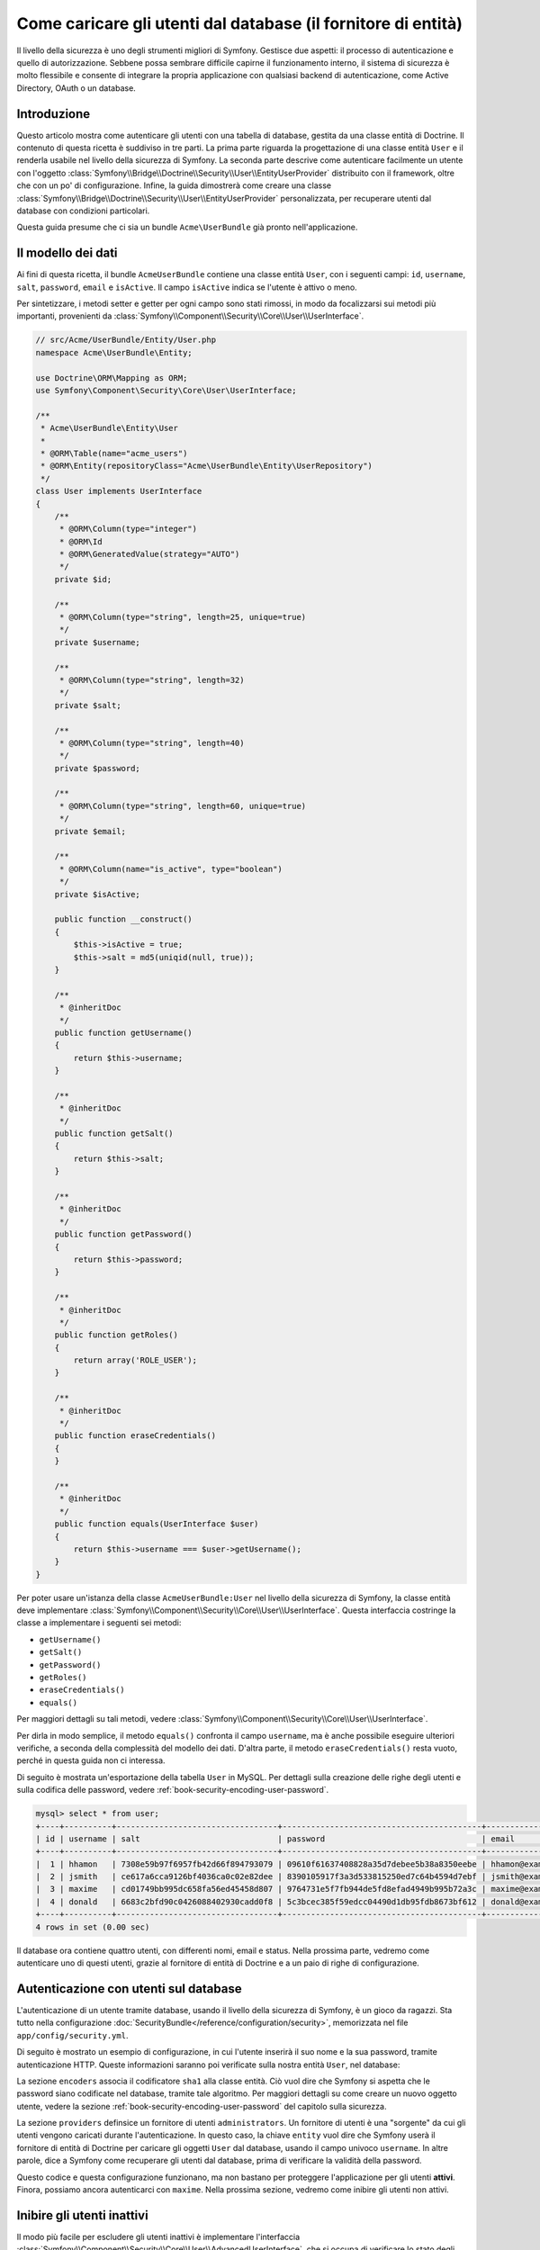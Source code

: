 .. index::
   single: Sicurezza; Fornitore di utenti
   single: Sicurezza; Fornitore di entità

Come caricare gli utenti dal database (il fornitore di entità)
==============================================================

Il livello della sicurezza è uno degli strumenti migliori di Symfony. Gestisce due
aspetti: il processo di autenticazione e quello di autorizzazione. Sebbene possa
sembrare difficile capirne il funzionamento interno, il sistema di sicurezza è
molto flessibile e consente di integrare la propria applicazione con qualsiasi
backend di autenticazione, come Active Directory, OAuth o un database.

Introduzione
------------

Questo articolo mostra come autenticare gli utenti con una tabella di database,
gestita da una classe entità di Doctrine. Il contenuto di questa ricetta è suddiviso
in tre parti. La prima parte riguarda la progettazione di una classe entità ``User``
e il renderla usabile nel livello della sicurezza di Symfony. La seconda parte
descrive come autenticare facilmente un utente con l'oggetto
:class:`Symfony\\Bridge\\Doctrine\\Security\\User\\EntityUserProvider` distribuito
con il framework, oltre che con un po' di configurazione.
Infine, la guida dimostrerà come creare una classe
:class:`Symfony\\Bridge\\Doctrine\\Security\\User\\EntityUserProvider` personalizzata,
per recuperare utenti dal database con condizioni particolari.

Questa guida presume che ci sia un bundle ``Acme\UserBundle`` già pronto
nell'applicazione.

Il modello dei dati
-------------------

Ai fini di questa ricetta, il bundle ``AcmeUserBundle`` contiene una classe
entità ``User``, con i seguenti campi: ``id``, ``username``, ``salt``,
``password``, ``email`` e ``isActive``. Il campo ``isActive`` indica se l'utente
è attivo o meno.

Per sintetizzare, i metodi setter e getter per ogni campo sono stati rimossi, in
modo da focalizzarsi sui metodi più importanti, provenienti da
:class:`Symfony\\Component\\Security\\Core\\User\\UserInterface`.

.. code-block:: php

    // src/Acme/UserBundle/Entity/User.php
    namespace Acme\UserBundle\Entity;

    use Doctrine\ORM\Mapping as ORM;
    use Symfony\Component\Security\Core\User\UserInterface;

    /**
     * Acme\UserBundle\Entity\User
     *
     * @ORM\Table(name="acme_users")
     * @ORM\Entity(repositoryClass="Acme\UserBundle\Entity\UserRepository")
     */
    class User implements UserInterface
    {
        /**
         * @ORM\Column(type="integer")
         * @ORM\Id
         * @ORM\GeneratedValue(strategy="AUTO")
         */
        private $id;

        /**
         * @ORM\Column(type="string", length=25, unique=true)
         */
        private $username;

        /**
         * @ORM\Column(type="string", length=32)
         */
        private $salt;

        /**
         * @ORM\Column(type="string", length=40)
         */
        private $password;

        /**
         * @ORM\Column(type="string", length=60, unique=true)
         */
        private $email;

        /**
         * @ORM\Column(name="is_active", type="boolean")
         */
        private $isActive;

        public function __construct()
        {
            $this->isActive = true;
            $this->salt = md5(uniqid(null, true));
        }

        /**
         * @inheritDoc
         */
        public function getUsername()
        {
            return $this->username;
        }

        /**
         * @inheritDoc
         */
        public function getSalt()
        {
            return $this->salt;
        }

        /**
         * @inheritDoc
         */
        public function getPassword()
        {
            return $this->password;
        }

        /**
         * @inheritDoc
         */
        public function getRoles()
        {
            return array('ROLE_USER');
        }

        /**
         * @inheritDoc
         */
        public function eraseCredentials()
        {
        }

        /**
         * @inheritDoc
         */
        public function equals(UserInterface $user)
        {
            return $this->username === $user->getUsername();
        }
    }

Per poter usare un'istanza della classe ``AcmeUserBundle:User`` nel livello della sicurezza
di Symfony, la classe entità deve implementare
:class:`Symfony\\Component\\Security\\Core\\User\\UserInterface`. Questa
interfaccia costringe la classe a implementare i seguenti sei metodi:

* ``getUsername()``
* ``getSalt()``
* ``getPassword()``
* ``getRoles()``
* ``eraseCredentials()``
* ``equals()``

Per maggiori dettagli su tali metodi, vedere :class:`Symfony\\Component\\Security\\Core\\User\\UserInterface`.

Per dirla in modo semplice, il metodo ``equals()`` confronta il campo ``username``,
ma è anche possibile eseguire ulteriori verifiche, a seconda della complessità del modello
dei dati. D'altra parte, il metodo ``eraseCredentials()`` resta vuoto, perché in questa
guida non ci interessa.

Di seguito è mostrata un'esportazione della tabella ``User`` in MySQL. Per dettagli sulla
creazione delle righe degli utenti e sulla codifica delle password, vedere :ref:`book-security-encoding-user-password`.

.. code-block:: text

    mysql> select * from user;
    +----+----------+----------------------------------+------------------------------------------+--------------------+-----------+
    | id | username | salt                             | password                                 | email              | is_active |
    +----+----------+----------------------------------+------------------------------------------+--------------------+-----------+
    |  1 | hhamon   | 7308e59b97f6957fb42d66f894793079 | 09610f61637408828a35d7debee5b38a8350eebe | hhamon@example.com |         1 |
    |  2 | jsmith   | ce617a6cca9126bf4036ca0c02e82dee | 8390105917f3a3d533815250ed7c64b4594d7ebf | jsmith@example.com |         1 |
    |  3 | maxime   | cd01749bb995dc658fa56ed45458d807 | 9764731e5f7fb944de5fd8efad4949b995b72a3c | maxime@example.com |         0 |
    |  4 | donald   | 6683c2bfd90c0426088402930cadd0f8 | 5c3bcec385f59edcc04490d1db95fdb8673bf612 | donald@example.com |         1 |
    +----+----------+----------------------------------+------------------------------------------+--------------------+-----------+
    4 rows in set (0.00 sec)

Il database ora contiene quattro utenti, con differenti nomi, email e status. Nella
prossima parte, vedremo come autenticare uno di questi utenti,
grazie al fornitore di entità di Doctrine e a un paio di righe di
configurazione.

Autenticazione con utenti sul database
--------------------------------------

L'autenticazione di un utente tramite database, usando il livello della sicurezza di
Symfony, è un gioco da ragazzi. Sta tutto nella configurazione
:doc:`SecurityBundle</reference/configuration/security>`, memorizzata nel file
``app/config/security.yml``.

Di seguito è mostrato un esempio di configurazione, in cui l'utente inserirà
il suo nome e la sua password, tramite autenticazione HTTP. Queste informazioni
saranno poi verificate sulla nostra entità ``User``, nel database:

.. configuration-block::

    .. code-block:: yaml

        # app/config/security.yml

        security:
            encoders:
                Acme\UserBundle\Entity\User:
                    algorithm:        sha1
                    encode_as_base64: false
                    iterations:       1

            role_hierarchy:
                ROLE_ADMIN:       ROLE_USER
                ROLE_SUPER_ADMIN: [ ROLE_USER, ROLE_ADMIN, ROLE_ALLOWED_TO_SWITCH ]

            providers:
                administrators:
                    entity: { class: AcmeUserBundle:User, property: username }

            firewalls:
                admin_area:
                    pattern:    ^/admin
                    http_basic: ~

            access_control:
                - { path: ^/admin, roles: ROLE_ADMIN }

La sezione ``encoders`` associa il codificatore ``sha1`` alla classe entità.
Ciò vuol dire che Symfony si aspetta che le password siano codificate nel
database, tramite tale algoritmo. Per maggiori dettagli su come creare un nuovo
oggetto utente, vedere la sezione
:ref:`book-security-encoding-user-password` del capitolo sulla sicurezza.

La sezione ``providers`` definsice un fornitore di utenti ``administrators``. Un
fornitore di utenti è una "sorgente" da cui gli utenti vengono caricati durante
l'autenticazione. In questo caso, la chiave ``entity`` vuol dire che Symfony userà
il fornitore di entità di Doctrine per caricare gli oggetti ``User`` dal database,
usando il campo univoco ``username``. In altre parole, dice a Symfony come recuperare
gli utenti dal database, prima di verificare la validità della password.

Questo codice e questa configurazione funzionano, ma non bastano per proteggere
l'applicazione per gli utenti **attivi**. Finora, possiamo ancora autenticarci
con ``maxime``. Nella prossima sezione, vedremo come inibire gli utenti non attivi.

Inibire gli utenti inattivi
---------------------------

Il modo più facile per escludere gli utenti inattivi è implementare l'interfaccia
:class:`Symfony\\Component\\Security\\Core\\User\\AdvancedUserInterface`,
che si occupa di verificare lo stato degli utenti.
L'interfaccia :class:`Symfony\\Component\\Security\\Core\\User\\AdvancedUserInterface`
estende :class:`Symfony\\Component\\Security\\Core\\User\\UserInterface`,
quindi occorre solo modificare l'interfaccia nella classe ``AcmeUserBundle:User``,
per poter beneficiare di comportamenti semplici e avanzati di autenticazione.

L'interfaccia :class:`Symfony\\Component\\Security\\Core\\User\\AdvancedUserInterface`
aggiunge altri quattro metodi, per validare lo stato degli utenti:

* ``isAccountNonExpired()`` verifica se l'utente è scaduto,
* ``isAccountNonLocked()`` verifica se l'utente è bloccato,
* ``isCredentialsNonExpired()`` verifica se la password dell'utente è
  scaduta,
* ``isEnabled()`` verifica se l'utente è abilitato

Per questo esempio, i primi tre metodi restituiranno ``true``, mentre il metodo
``isEnabled()`` restituire il valore booleano del campo  ``isActive``.

.. code-block:: php

    // src/Acme/UserBundle/Entity/User.php
    namespace Acme\Bundle\UserBundle\Entity;

    // ...
    use Symfony\Component\Security\Core\User\AdvancedUserInterface;

    // ...
    class User implements AdvancedUserInterface
    {
        // ...
        public function isAccountNonExpired()
        {
            return true;
        }

        public function isAccountNonLocked()
        {
            return true;
        }

        public function isCredentialsNonExpired()
        {
            return true;
        }

        public function isEnabled()
        {
            return $this->isActive;
        }
    }

Se proviamo ora ad autenticare ``maxime``, l'accesso sarà negato, perché questo
utente non è stato abilitato. La prossima parte analizzerà il modo
in cui scrivere fornitori di utenti personalizzati, per autenticare un utente
con il suo nome oppure con la sua email.

Autenticazione con un fornitore entità personalizzato
-----------------------------------------------------

Il passo successivo consisten nel consentire a un utente di autenticarsi con il suo nome
o con il suo indirizzo email, che sono entrambi unici nel database. Sfortunatamente, il
fornitore di entità nativo è in grado di gestire una sola proprietà per recuperare
l'utente dal database.

Per poterlo fare, creare un fornitore di entità personalizzato, che cerchi un utente il
cui nome *o* la cui email corrisponda al nome utente inserito. La buona notizia
è che un oggetto repository di Doctrine può agire da fornitore di entità, se 
implementa l'interfaccia
:class:`Symfony\\Component\\Security\\Core\\User\\UserProviderInterface`. Questa
interfaccia ha tre metodi da implementare: ``loadUserByUsername($username)``,
``refreshUser(UserInterface $user)`` e ``supportsClass($class)``. Per maggiori
dettagli, si veda :class:`Symfony\\Component\\Security\\Core\\User\\UserProviderInterface`.

Il codice successivo mostra l'implementazione di
:class:`Symfony\\Component\\Security\\Core\\User\\UserProviderInterface` nella classe
``UserRepository``::

    // src/Acme/UserBundle/Entity/UserRepository.php
    namespace Acme\UserBundle\Entity;

    use Symfony\Component\Security\Core\User\UserInterface;
    use Symfony\Component\Security\Core\User\UserProviderInterface;
    use Symfony\Component\Security\Core\Exception\UsernameNotFoundException;
    use Symfony\Component\Security\Core\Exception\UnsupportedUserException;
    use Doctrine\ORM\EntityRepository;
    use Doctrine\ORM\NoResultException;

    class UserRepository extends EntityRepository implements UserProviderInterface
    {
        public function loadUserByUsername($username)
        {
            $q = $this
                ->createQueryBuilder('u')
                ->where('u.username = :username OR u.email = :email')
                ->setParameter('username', $username)
                ->setParameter('email', $username)
                ->getQuery()
            ;

            try {
                // The Query::getSingleResult() method throws an exception
                // if there is no record matching the criteria.
                $user = $q->getSingleResult();
            } catch (NoResultException $e) {
                throw new UsernameNotFoundException(sprintf('Impossibile trovare un oggetto AcmeUserBundle:User identificato da "%s".', $username), null, 0, $e);
            }

            return $user;
        }

        public function refreshUser(UserInterface $user)
        {
            $class = get_class($user);
            if (!$this->supportsClass($class)) {
                throw new UnsupportedUserException(sprintf('Istanze di "%s" non supportate.', $class));
            }

            return $this->loadUserByUsername($user->getUsername());
        }

        public function supportsClass($class)
        {
            return $this->getEntityName() === $class || is_subclass_of($class, $this->getEntityName());
        }
    }

Per concludere l'implementazione, occorre modificare la configurazione del livello della
sicurezza, per dire a Symfony di usare il nuovo fornitore di entità personalizzato, al
posto del fornitore di entità generico di Doctrine. Lo si può fare facilmente, rimuovendo
il campo ``property`` nella sezione ``security.providers.administrators.entity``
del file ``security.yml``.

.. configuration-block::

    .. code-block:: yaml

        # app/config/security.yml
        security:
            # ...
            providers:
                administrators:
                    entity: { class: AcmeUserBundle:User }
            # ...

In questo modo, il livello della sicurezza userà un'istanza di ``UserRepository`` e
richiamerà il suo metodo ``loadUserByUsername()`` per recuperare un utente dal database,
sia che abbia inserito il suo nome utente che abbia inserito la sua email.

Gestire i ruoli nella base dati
-------------------------------

L'ultima parte della guida spiega come memorizzare e recuperare una lista di ruoli
da una base dati. Come già accennato, quando l'utente viene caricato, il metodo
``getRoles()`` restituisce un array di ruoli di sicurezza, che gli andrebbero assegnati.
Si possono caricare tali dati da qualsiasi posto, una lista predefinita usata per
ogni utente (p.e. ``array('ROLE_USER')``), un array di Doctrine chiamato
``roles``, oppure tramite una relazione di Doctrine, come vedremo in
questa sezione.

.. caution::

    In una configurazione tipica, si dovrebbe sempre restituire almeno un ruolo nel
    metodo``getRoles()``. Per convenzione, solitamente si restituisce un ruolo chiamato
    ``ROLE_USER``. Se non si restituisce alcun ruolo, l'utente potrebbe apparire come
    non autenticato.

In questo esempio, la classe entità ``AcmeUserBundle:User`` definisce una relazione
molti-a-molti con la classe entità ``AcmeUserBundle:Group``. Un utente può essere in
relazione con molti gruppi e un gruppo può essere composto da uno o più utenti.
Poiché un gruppo è anche un ruolo, il precedente metodo ``getRoles()`` ora restituisce
l'elenco dei gruppi correlati::

    // src/Acme/UserBundle/Entity/User.php
    namespace Acme\Bundle\UserBundle\Entity;

    use Doctrine\Common\Collections\ArrayCollection;

    // ...
    class User implements AdvancedUserInterface
    {
        /**
         * @ORM\ManyToMany(targetEntity="Group", inversedBy="users")
         *
         */
        private $groups;

        public function __construct()
        {
            $this->groups = new ArrayCollection();
        }

        // ...

        public function getRoles()
        {
            return $this->groups->toArray();
        }
    }

La classe entità ``AcmeUserBundle:Group`` definisce tre campi di tabella (``id``,
``name`` e ``role``). Il campo univoco ``role`` contiene i nomi dei ruoli usati dal livello
della sicurezza di Symfony per proteggere parti dell'applicazione. La cosa più
importante da notare è che la classe entità ``AcmeUserBundle:Group`` implementa
:class:`Symfony\\Component\\Security\\Core\\Role\\RoleInterface`, che la obbliga ad avere
un metodo ``getRole()``::

    namespace Acme\Bundle\UserBundle\Entity;

    use Symfony\Component\Security\Core\Role\RoleInterface;
    use Doctrine\Common\Collections\ArrayCollection;
    use Doctrine\ORM\Mapping as ORM;

    /**
     * @ORM\Table(name="acme_groups")
     * @ORM\Entity()
     */
    class Group implements RoleInterface
    {
        /**
         * @ORM\Column(name="id", type="integer")
         * @ORM\Id()
         * @ORM\GeneratedValue(strategy="AUTO")
         */
        private $id;

        /**
         * @ORM\Column(name="name", type="string", length=30)
         */
        private $name;

        /**
         * @ORM\Column(name="role", type="string", length=20, unique=true)
         */
        private $role;

        /**
         * @ORM\ManyToMany(targetEntity="User", mappedBy="groups")
         */
        private $users;

        public function __construct()
        {
            $this->users = new ArrayCollection();
        }

        // ... getter e setter per ogni proprietà

        /**
         * @see RoleInterface
         */
        public function getRole()
        {
            return $this->role;
        }
    }

Per migliorare le prestazioni ed evitare il caricamento pigro dei gruppi al momento
del recupero dell'utente dal fornitore di utenti personalizzato, la soluzione migliore è
fare un join dei gruppi correlati nel metodo ``UserRepository::loadUserByUsername()``.
In tal modo, sarà recuperato l'utente e i suoi gruppi/ruoli associati, con una sola query::

    // src/Acme/UserBundle/Entity/UserRepository.php
    namespace Acme\Bundle\UserBundle\Entity;

    // ...

    class UserRepository extends EntityRepository implements UserProviderInterface
    {
        public function loadUserByUsername($username)
        {
            $q = $this
                ->createQueryBuilder('u')
                ->select('u, g')
                ->leftJoin('u.groups', 'g')
                ->where('u.username = :username OR u.email = :email')
                ->setParameter('username', $username)
                ->setParameter('email', $username)
                ->getQuery()
            ;

            // ...
        }

        // ...
    }

Il metodo ``QueryBuilder::leftJoin()`` recupera con un join i gruppi correlati dalla
classe del modello ``AcmeUserBundle:User``, quando un utente viene recuperato con la sua
email o con il suo nome.
